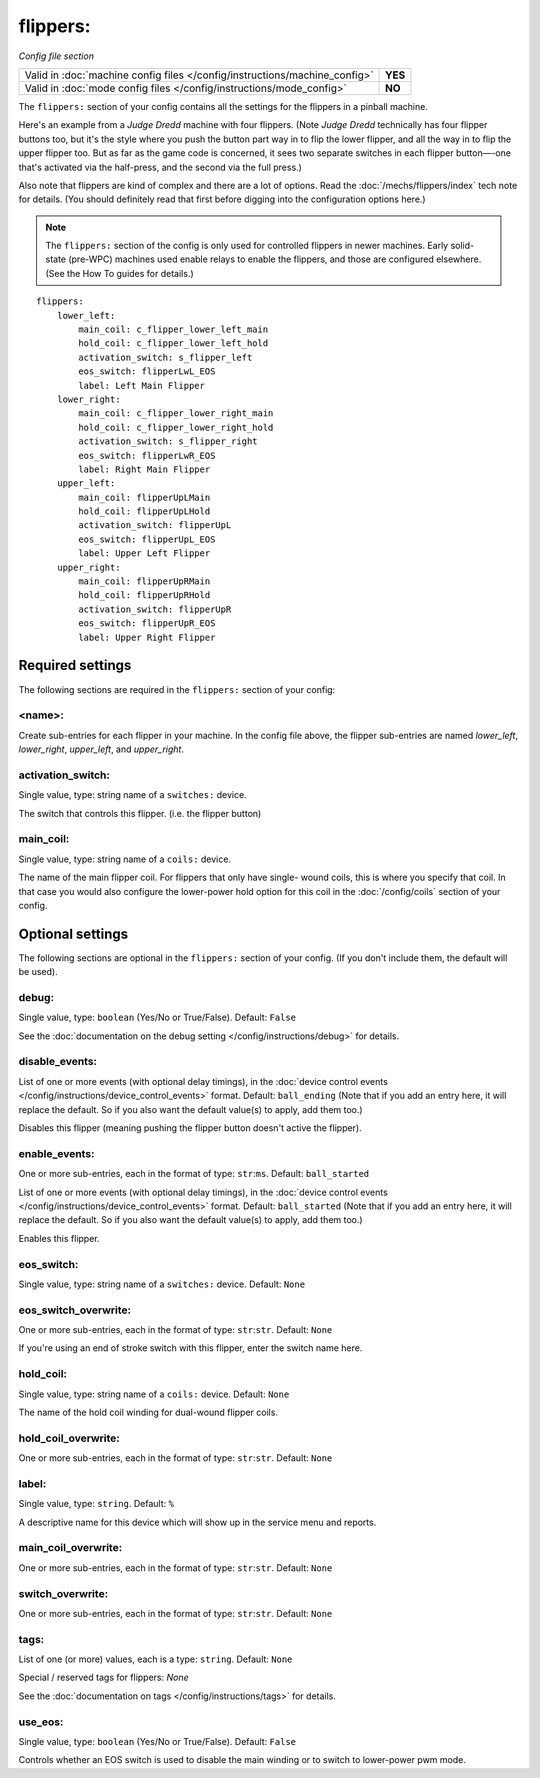 flippers:
=========

*Config file section*

+----------------------------------------------------------------------------+---------+
| Valid in :doc:`machine config files </config/instructions/machine_config>` | **YES** |
+----------------------------------------------------------------------------+---------+
| Valid in :doc:`mode config files </config/instructions/mode_config>`       | **NO**  |
+----------------------------------------------------------------------------+---------+

.. overview

The ``flippers:`` section of your config contains all the settings
for the flippers in a pinball machine.

Here's an example from a *Judge Dredd* machine with four
flippers. (Note *Judge Dredd* technically has four flipper buttons too,
but it's the style where you push the button part way in to flip the
lower flipper, and all the way in to flip the upper flipper too. But
as far as the game code is concerned, it sees two separate switches in
each flipper button—-one that's activated via the half-press, and the
second via the full press.)

Also note that flippers are kind of complex and there are a lot of options.
Read the :doc:`/mechs/flippers/index` tech note for details. (You
should definitely read that first before digging into the configuration
options here.)

.. note::

   The ``flippers:`` section of the config is only used for controlled flippers
   in newer machines. Early solid-state (pre-WPC) machines used enable relays
   to enable the flippers, and those are configured elsewhere. (See the How To
   guides for details.)

::

        flippers:
            lower_left:
                main_coil: c_flipper_lower_left_main
                hold_coil: c_flipper_lower_left_hold
                activation_switch: s_flipper_left
                eos_switch: flipperLwL_EOS
                label: Left Main Flipper
            lower_right:
                main_coil: c_flipper_lower_right_main
                hold_coil: c_flipper_lower_right_hold
                activation_switch: s_flipper_right
                eos_switch: flipperLwR_EOS
                label: Right Main Flipper
            upper_left:
                main_coil: flipperUpLMain
                hold_coil: flipperUpLHold
                activation_switch: flipperUpL
                eos_switch: flipperUpL_EOS
                label: Upper Left Flipper
            upper_right:
                main_coil: flipperUpRMain
                hold_coil: flipperUpRHold
                activation_switch: flipperUpR
                eos_switch: flipperUpR_EOS
                label: Upper Right Flipper

Required settings
-----------------

The following sections are required in the ``flippers:`` section of your config:

<name>:
~~~~~~~
Create sub-entries for each flipper in your machine. In the config file
above, the flipper sub-entries are named *lower_left*,
*lower_right*, *upper_left*, and *upper_right*.

activation_switch:
~~~~~~~~~~~~~~~~~~
Single value, type: string name of a ``switches:`` device.

The switch that controls this flipper. (i.e. the flipper button)

main_coil:
~~~~~~~~~~
Single value, type: string name of a ``coils:`` device.

The name of the main flipper coil. For flippers that only have single-
wound coils, this is where you specify that coil. In that case you
would also configure the lower-power hold option for this coil in the
:doc:`/config/coils` section of your config.

Optional settings
-----------------

The following sections are optional in the ``flippers:`` section of your config. (If you don't include them, the default will be used).

debug:
~~~~~~
Single value, type: ``boolean`` (Yes/No or True/False). Default: ``False``

See the :doc:`documentation on the debug setting </config/instructions/debug>`
for details.

disable_events:
~~~~~~~~~~~~~~~
List of one or more events (with optional delay timings), in the
:doc:`device control events </config/instructions/device_control_events>` format.
Default: ``ball_ending`` (Note that if you add an entry here, it will replace the default. So if you
also want the default value(s) to apply, add them too.)

Disables this flipper (meaning pushing the flipper button doesn't active
the flipper).

enable_events:
~~~~~~~~~~~~~~
One or more sub-entries, each in the format of type: ``str``:``ms``. Default: ``ball_started``

List of one or more events (with optional delay timings), in the
:doc:`device control events </config/instructions/device_control_events>` format.
Default: ``ball_started`` (Note that if you add an entry here, it will replace the default. So if you
also want the default value(s) to apply, add them too.)

Enables this flipper.

eos_switch:
~~~~~~~~~~~
Single value, type: string name of a ``switches:`` device. Default: ``None``

.. todo::
   Add description.

eos_switch_overwrite:
~~~~~~~~~~~~~~~~~~~~~
One or more sub-entries, each in the format of type: ``str``:``str``. Default: ``None``

If you're using an end of stroke switch with this flipper, enter the
switch name here.

hold_coil:
~~~~~~~~~~
Single value, type: string name of a ``coils:`` device. Default: ``None``

The name of the hold coil winding for dual-wound flipper coils.

hold_coil_overwrite:
~~~~~~~~~~~~~~~~~~~~
One or more sub-entries, each in the format of type: ``str``:``str``. Default: ``None``

.. todo::
   Add description.

label:
~~~~~~
Single value, type: ``string``. Default: ``%``

A descriptive name for this device which will show up in the service menu
and reports.

main_coil_overwrite:
~~~~~~~~~~~~~~~~~~~~
One or more sub-entries, each in the format of type: ``str``:``str``. Default: ``None``

.. todo::
   Add description.

switch_overwrite:
~~~~~~~~~~~~~~~~~
One or more sub-entries, each in the format of type: ``str``:``str``. Default: ``None``

.. todo::
   Add description.

tags:
~~~~~
List of one (or more) values, each is a type: ``string``. Default: ``None``

Special / reserved tags for flippers: *None*

See the :doc:`documentation on tags </config/instructions/tags>` for details.

use_eos:
~~~~~~~~
Single value, type: ``boolean`` (Yes/No or True/False). Default: ``False``

Controls whether an EOS switch is used to disable the main winding or to switch
to lower-power pwm mode.
